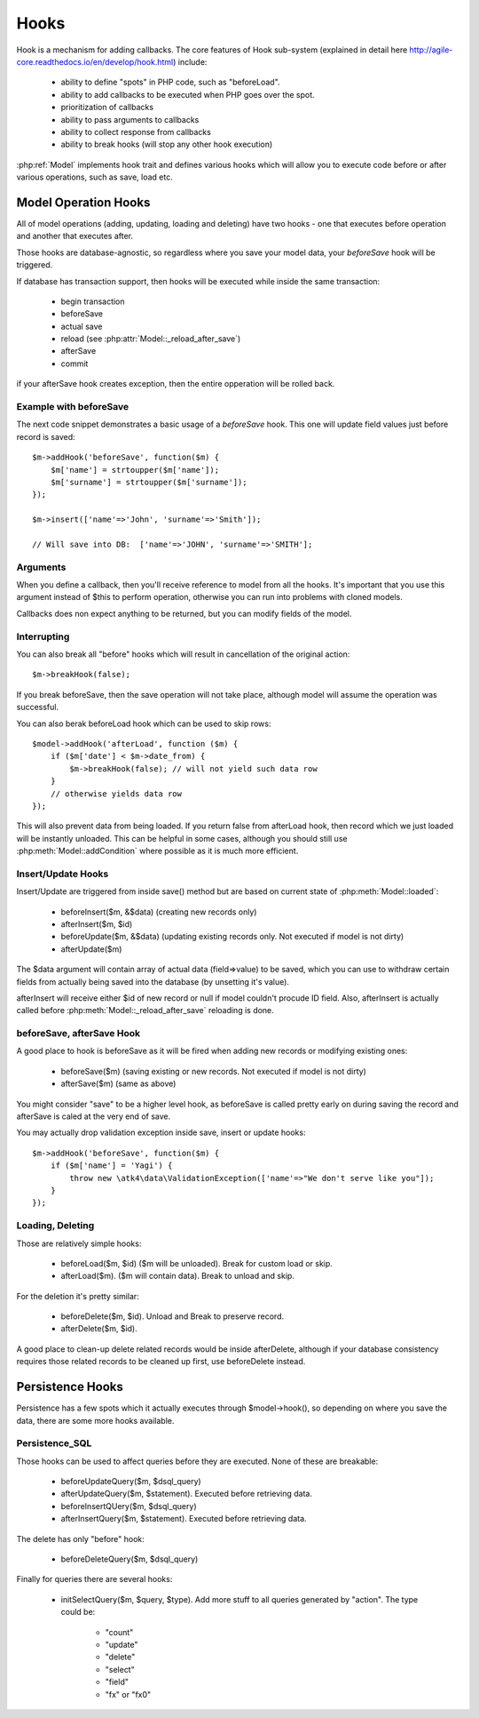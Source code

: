 

=====
Hooks
=====

Hook is a mechanism for adding callbacks. The core features of Hook sub-system
(explained in detail here http://agile-core.readthedocs.io/en/develop/hook.html)
include:

 - ability to define "spots" in PHP code, such as "beforeLoad".
 - ability to add callbacks to be executed when PHP goes over the spot.
 - prioritization of callbacks
 - ability to pass arguments to callbacks
 - ability to collect response from callbacks
 - ability to break hooks (will stop any other hook execution)

:php:ref:`Model` implements hook trait and defines various hooks which will allow
you to execute code before or after various operations, such as save, load etc.

Model Operation Hooks
=====================

All of model operations (adding, updating, loading and deleting) have
two hooks - one that executes before operation and another that executes
after. 

Those hooks are database-agnostic, so regardless where you save your
model data, your `beforeSave` hook will be triggered.

If database has transaction support, then hooks will be executed while
inside the same transaction:

 - begin transaction
 - beforeSave
 - actual save
 - reload (see :php:attr:`Model::_reload_after_save`)
 - afterSave
 - commit

if your afterSave hook creates exception, then the entire opperation will be rolled back.

Example with beforeSave
-----------------------

The next code snippet demonstrates a basic usage of a `beforeSave` hook. This one
will update field values just before record is saved::

    $m->addHook('beforeSave', function($m) {
        $m['name'] = strtoupper($m['name']);
        $m['surname'] = strtoupper($m['surname']);
    });

    $m->insert(['name'=>'John', 'surname'=>'Smith']);

    // Will save into DB:  ['name'=>'JOHN', 'surname'=>'SMITH'];

Arguments
---------

When you define a callback, then you'll receive reference to model from all the hooks.
It's important that you use this argument instead of $this to perform operation, otherwise
you can run into problems with cloned models.

Callbacks does non expect anything to be returned, but you can modify fields of the
model.

Interrupting
------------

You can also break all "before" hooks which will result in cancellation of the original action::

    $m->breakHook(false);

If you break beforeSave, then the save operation will not take place, although model will assume
the operation was successful.

You can also berak beforeLoad hook which can be used to skip rows::

    $model->addHook('afterLoad', function ($m) {
        if ($m['date'] < $m->date_from) {
            $m->breakHook(false); // will not yield such data row
        }
        // otherwise yields data row
    });

This will also prevent data from being loaded. If you return false
from afterLoad hook, then record which we just loaded will be instantly unloaded.
This can be helpful in some cases, although you should still use :php:meth:`Model::addCondition`
where possible as it is much more efficient.

Insert/Update Hooks
-------------------

Insert/Update are triggered from inside save() method but are based on current state of
:php:meth:`Model::loaded`:

 - beforeInsert($m, &$data) (creating new records only)
 - afterInsert($m, $id)
 - beforeUpdate($m, &$data) (updating existing records only. Not executed if model is not dirty)
 - afterUpdate($m)

The $data argument will contain array of actual data (field=>value) to be saved, which you can
use to withdraw certain fields from actually being saved into the database (by unsetting it's value).

afterInsert will receive either $id of new record or null if model couldn't procude ID field. Also,
afterInsert is actually called before :php:meth:`Model::_reload_after_save` reloading is done.

beforeSave, afterSave Hook
--------------------------

A good place to hook is beforeSave as it will be fired when adding new records or
modifying existing ones:

 - beforeSave($m) (saving existing or new records. Not executed if model is not dirty)
 - afterSave($m) (same as above)

You might consider "save" to be a higher level hook, as beforeSave is called pretty
early on during saving the record and afterSave is caled at the very end of save.

You may actually drop validation exception inside save, insert or update hooks::

    $m->addHook('beforeSave', function($m) {
        if ($m['name'] = 'Yagi') {
            throw new \atk4\data\ValidationException(['name'=>"We don't serve like you"]);
        }
    });
    
Loading, Deleting
-----------------

Those are relatively simple hooks:

 - beforeLoad($m, $id) ($m will be unloaded). Break for custom load or skip.
 - afterLoad($m). ($m will contain data). Break to unload and skip.

For the deletion it's pretty similar:

 - beforeDelete($m, $id). Unload and Break to preserve record.
 - afterDelete($m, $id).

A good place to clean-up delete related records would be inside afterDelete, although
if your database consistency requires those related records to be cleaned up first, use
beforeDelete instead.

Persistence Hooks
=================

Persistence has a few spots which it actually executes through $model->hook(), so
depending on where you save the data, there are some more hooks available.

Persistence_SQL
---------------

Those hooks can be used to affect queries before they are executed. None of these
are breakable:

 - beforeUpdateQuery($m, $dsql_query)
 - afterUpdateQuery($m, $statement). Executed before retrieving data.
 - beforeInsertQUery($m, $dsql_query)
 - afterInsertQuery($m, $statement). Executed before retrieving data.

The delete has only "before" hook:

 - beforeDeleteQuery($m, $dsql_query)

Finally for queries there are several hooks:

 - initSelectQuery($m, $query, $type). Add more stuff to all queries generated
   by "action". The type could be:
    - "count"
    - "update"
    - "delete"
    - "select"
    - "field"
    - "fx" or "fx0"




